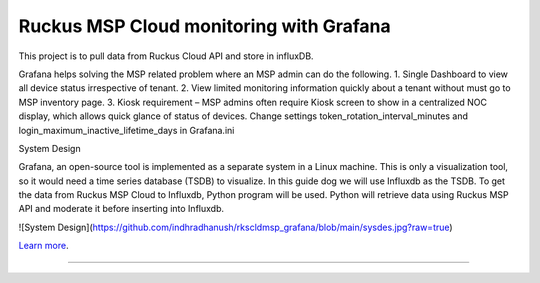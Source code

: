 Ruckus MSP Cloud monitoring with Grafana
========================================

This project is to pull data from Ruckus Cloud API and store in influxDB.

Grafana helps solving the MSP related problem where an MSP admin can do the following.
1.	Single Dashboard to view all device status irrespective of tenant. 
2.	View limited monitoring information quickly about a tenant without must go to MSP inventory page.
3.	Kiosk requirement – MSP admins often require Kiosk screen to show in a centralized NOC display, which allows quick glance of status of devices. Change settings token_rotation_interval_minutes and login_maximum_inactive_lifetime_days in Grafana.ini 

System Design

Grafana, an open-source tool is implemented as a separate system in a Linux machine. This is only a visualization tool, so it would need a time series database (TSDB) to visualize. In this guide dog we will use Influxdb as the TSDB.
To get the data from Ruckus MSP Cloud to Influxdb, Python program will be used. Python will retrieve data using Ruckus MSP API and moderate it before inserting into Influxdb. 

![System Design](https://github.com/indhradhanush/rkscldmsp_grafana/blob/main/sysdes.jpg?raw=true)

`Learn more <https://ruckus.cloud>`_.

---------------
